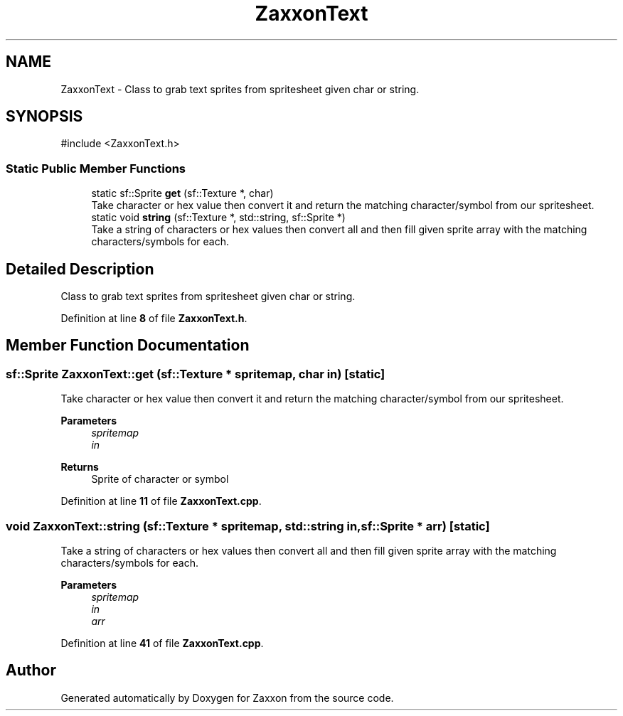 .TH "ZaxxonText" 3 "Version 1.0" "Zaxxon" \" -*- nroff -*-
.ad l
.nh
.SH NAME
ZaxxonText \- Class to grab text sprites from spritesheet given char or string\&.  

.SH SYNOPSIS
.br
.PP
.PP
\fR#include <ZaxxonText\&.h>\fP
.SS "Static Public Member Functions"

.in +1c
.ti -1c
.RI "static sf::Sprite \fBget\fP (sf::Texture *, char)"
.br
.RI "Take character or hex value then convert it and return the matching character/symbol from our spritesheet\&. "
.ti -1c
.RI "static void \fBstring\fP (sf::Texture *, std::string, sf::Sprite *)"
.br
.RI "Take a string of characters or hex values then convert all and then fill given sprite array with the matching characters/symbols for each\&. "
.in -1c
.SH "Detailed Description"
.PP 
Class to grab text sprites from spritesheet given char or string\&. 
.PP
Definition at line \fB8\fP of file \fBZaxxonText\&.h\fP\&.
.SH "Member Function Documentation"
.PP 
.SS "sf::Sprite ZaxxonText::get (sf::Texture * spritemap, char in)\fR [static]\fP"

.PP
Take character or hex value then convert it and return the matching character/symbol from our spritesheet\&. 
.PP
\fBParameters\fP
.RS 4
\fIspritemap\fP 
.br
\fIin\fP 
.RE
.PP
\fBReturns\fP
.RS 4
Sprite of character or symbol
.RE
.PP

.PP
Definition at line \fB11\fP of file \fBZaxxonText\&.cpp\fP\&.
.SS "void ZaxxonText::string (sf::Texture * spritemap, std::string in, sf::Sprite * arr)\fR [static]\fP"

.PP
Take a string of characters or hex values then convert all and then fill given sprite array with the matching characters/symbols for each\&. 
.PP
\fBParameters\fP
.RS 4
\fIspritemap\fP 
.br
\fIin\fP 
.br
\fIarr\fP 
.RE
.PP

.PP
Definition at line \fB41\fP of file \fBZaxxonText\&.cpp\fP\&.

.SH "Author"
.PP 
Generated automatically by Doxygen for Zaxxon from the source code\&.
